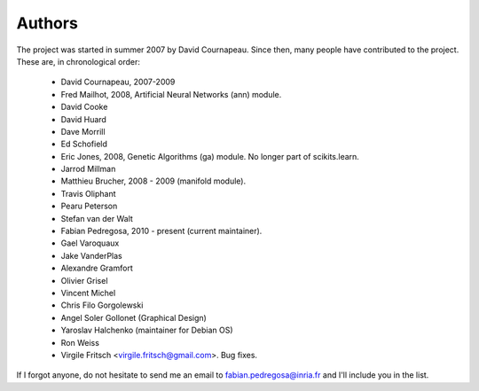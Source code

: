 .. -*- mode: rst -*-

Authors
=======

The project was started in summer 2007 by David Cournapeau. Since
then, many people have contributed to the project. These are, in
chronological order:

  * David Cournapeau, 2007-2009
  * Fred Mailhot, 2008, Artificial Neural Networks (ann) module.
  * David Cooke
  * David Huard
  * Dave Morrill
  * Ed Schofield
  * Eric Jones, 2008, Genetic Algorithms (ga) module. No longer part
    of scikits.learn.
  * Jarrod Millman
  * Matthieu Brucher, 2008 - 2009 (manifold module).
  * Travis Oliphant
  * Pearu Peterson
  * Stefan van der Walt
  * Fabian Pedregosa, 2010 - present (current maintainer).
  * Gael Varoquaux
  * Jake VanderPlas
  * Alexandre Gramfort
  * Olivier Grisel
  * Vincent Michel
  * Chris Filo Gorgolewski
  * Angel Soler Gollonet (Graphical Design)
  * Yaroslav Halchenko (maintainer for Debian OS)
  * Ron Weiss
  * Virgile Fritsch <virgile.fritsch@gmail.com>. Bug fixes.

If I forgot anyone, do not hesitate to send me an email to
fabian.pedregosa@inria.fr and I'll include you in the list.
